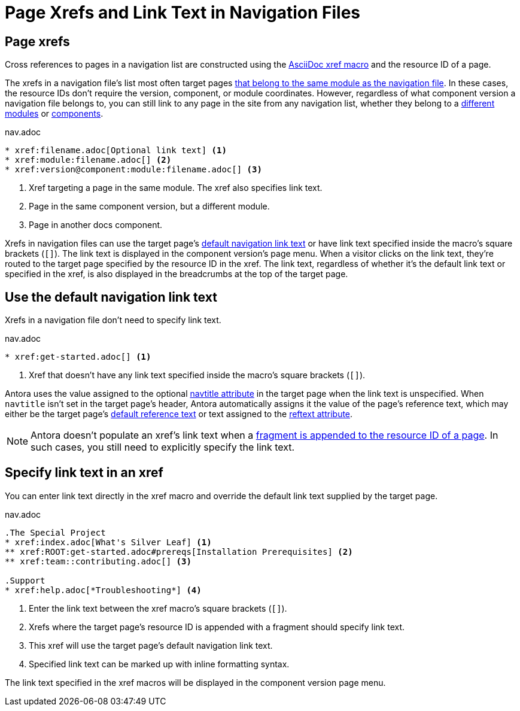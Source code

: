 = Page Xrefs and Link Text in Navigation Files
:navtitle: Page Xrefs and Link Text
:page-aliases: link-syntax-and-content.adoc
//Page Xrefs and Link Text

== Page xrefs

Cross references to pages in a navigation list are constructed using the xref:page:xref.adoc[AsciiDoc xref macro] and the resource ID of a page.

The xrefs in a navigation file's list most often target pages xref:organize-files.adoc[that belong to the same module as the navigation file].
In these cases, the resource IDs don't require the version, component, or module coordinates.
However, regardless of what component version a navigation file belongs to, you can still link to any page in the site from any navigation list, whether they belong to a xref:page:page-links.adoc#modules[different modules] or xref:page:page-links.adoc#component-versions[components].

.nav.adoc
[source]
----
* xref:filename.adoc[Optional link text] <.>
* xref:module:filename.adoc[] <.>
* xref:version@component:module:filename.adoc[] <.>
----
<.> Xref targeting a page in the same module.
The xref also specifies link text.
<.> Page in the same component version, but a different module.
<.> Page in another docs component.

Xrefs in navigation files can use the target page's <<default-link-text,default navigation link text>> or have link text specified inside the macro's square brackets (`+[]+`).
The link text is displayed in the component version's page menu.
When a visitor clicks on the link text, they're routed to the target page specified by the resource ID in the xref.
The link text, regardless of whether it's the default link text or specified in the xref, is also displayed in the breadcrumbs at the top of the target page.

[#default-link-text]
== Use the default navigation link text

Xrefs in a navigation file don't need to specify link text.

.nav.adoc
[source]
----
* xref:get-started.adoc[] <.>
----
<.> Xref that doesn't have any link text specified inside the macro's square brackets (`+[]+`).

Antora uses the value assigned to the optional xref:page:reftext-and-navtitle.adoc#navtitle[navtitle attribute] in the target page when the link text is unspecified.
When `navtitle` isn't set in the target page's header, Antora automatically assigns it the value of the page's reference text, which may either be the target page's xref:page:link-content.adoc#default[default reference text] or text assigned to the xref:page:reftext-and-navtitle.adoc#navtitle[reftext attribute].

NOTE: Antora doesn't populate an xref's link text when a xref:page:xref.adoc#id-fragment[fragment is appended to the resource ID of a page].
In such cases, you still need to explicitly specify the link text.

== Specify link text in an xref

You can enter link text directly in the xref macro and override the default link text supplied by the target page.

.nav.adoc
[source]
----
.The Special Project
* xref:index.adoc[What's Silver Leaf] <.>
** xref:ROOT:get-started.adoc#prereqs[Installation Prerequisites] <.>
** xref:team::contributing.adoc[] <.>

.Support
* xref:help.adoc[*Troubleshooting*] <.>
----
<.> Enter the link text between the xref macro's square brackets (`+[]+`).
<.> Xrefs where the target page's resource ID is appended with a fragment should specify link text.
<.> This xref will use the target page's default navigation link text.
<.> Specified link text can be marked up with inline formatting syntax.

The link text specified in the xref macros will be displayed in the component version page menu.
